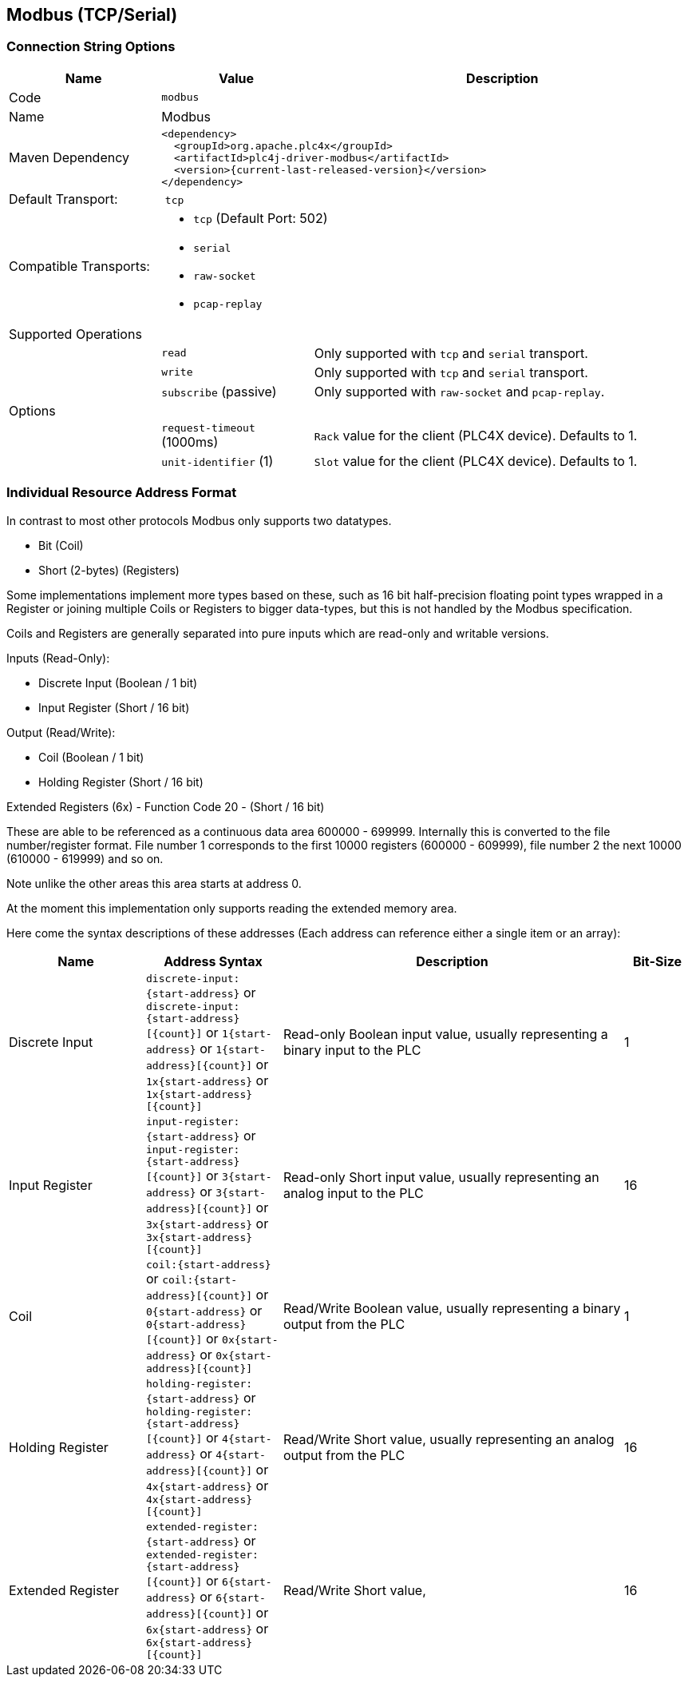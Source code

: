 //
//  Licensed to the Apache Software Foundation (ASF) under one or more
//  contributor license agreements.  See the NOTICE file distributed with
//  this work for additional information regarding copyright ownership.
//  The ASF licenses this file to You under the Apache License, Version 2.0
//  (the "License"); you may not use this file except in compliance with
//  the License.  You may obtain a copy of the License at
//
//      http://www.apache.org/licenses/LICENSE-2.0
//
//  Unless required by applicable law or agreed to in writing, software
//  distributed under the License is distributed on an "AS IS" BASIS,
//  WITHOUT WARRANTIES OR CONDITIONS OF ANY KIND, either express or implied.
//  See the License for the specific language governing permissions and
//  limitations under the License.
//
:imagesdir: ../../images/users/protocols
:icons: font

== Modbus (TCP/Serial)

=== Connection String Options

[cols="2,2a,5a"]
|===
|Name |Value |Description

|Code
2+|`modbus`

|Name
2+|Modbus

|Maven Dependency
2+|
----
<dependency>
  <groupId>org.apache.plc4x</groupId>
  <artifactId>plc4j-driver-modbus</artifactId>
  <version>{current-last-released-version}</version>
</dependency>
----

|Default Transport:
2+| `tcp`

|Compatible Transports:
2+| - `tcp` (Default Port: 502)
- `serial`
- `raw-socket`
- `pcap-replay`

3+|Supported Operations

|
| `read`
| Only supported with `tcp` and `serial` transport.

|
| `write`
| Only supported with `tcp` and `serial` transport.

|
| `subscribe` (passive)
| Only supported with `raw-socket` and `pcap-replay`.

3+|Options

|
| `request-timeout` (1000ms)
| `Rack` value for the client (PLC4X device). Defaults to 1.

|
| `unit-identifier` (1)
| `Slot` value for the client (PLC4X device). Defaults to 1.

|===

=== Individual Resource Address Format

In contrast to most other protocols Modbus only supports two datatypes.

- Bit (Coil)
- Short (2-bytes) (Registers)

Some implementations implement more types based on these, such as 16 bit half-precision floating point types wrapped in a Register or joining multiple Coils or Registers to bigger data-types, but this is not handled by the Modbus specification.

Coils and Registers are generally separated into pure inputs which are read-only and writable versions.

Inputs (Read-Only):

- Discrete Input (Boolean / 1 bit)
- Input Register (Short / 16 bit)

Output (Read/Write):

- Coil (Boolean / 1 bit)
- Holding Register (Short / 16 bit)

Extended Registers (6x) - Function Code 20 - (Short / 16 bit)

These are able to be referenced as a continuous data area 600000 - 699999. Internally this is converted to the file number/register format. File number 1 corresponds to the first 10000 registers (600000 - 609999), file number 2 the next 10000 (610000 - 619999) and so on.

Note unlike the other areas this area starts at address 0.

At the moment this implementation only supports reading the extended memory area.

Here come the syntax descriptions of these addresses (Each address can reference either a single item or an array):

[cols="2,2a,5,1"]
|===
|Name |Address Syntax |Description |Bit-Size

|Discrete Input   |`discrete-input:{start-address}` or `discrete-input:{start-address}[{count}]` or `1{start-address}` or `1{start-address}[{count}]` or `1x{start-address}` or `1x{start-address}[{count}]`   |Read-only Boolean input value, usually representing a binary input to the PLC |1
|Input Register   |`input-register:{start-address}` or `input-register:{start-address}[{count}]` or `3{start-address}` or `3{start-address}[{count}]` or `3x{start-address}` or `3x{start-address}[{count}]`   |Read-only Short input value, usually representing an analog input to the PLC  |16
|Coil             |`coil:{start-address}` or `coil:{start-address}[{count}]` or `0{start-address}` or `0{start-address}[{count}]` or `0x{start-address}` or `0x{start-address}[{count}]`             |Read/Write Boolean value, usually representing a binary output from the PLC   |1
|Holding Register |`holding-register:{start-address}` or `holding-register:{start-address}[{count}]` or `4{start-address}` or `4{start-address}[{count}]` or `4x{start-address}` or `4x{start-address}[{count}]` |Read/Write Short value, usually representing an analog output from the PLC    |16
|Extended Register |`extended-register:{start-address}` or `extended-register:{start-address}[{count}]` or `6{start-address}` or `6{start-address}[{count}]` or `6x{start-address}` or `6x{start-address}[{count}]` |Read/Write Short value,    |16

|===
